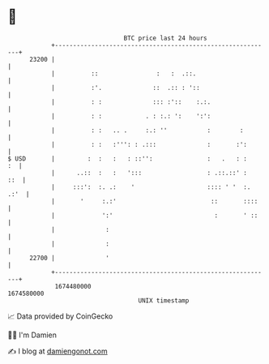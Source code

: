 * 👋

#+begin_example
                                   BTC price last 24 hours                    
               +------------------------------------------------------------+ 
         23200 |                                                            | 
               |          ::                :   :  .::.                     | 
               |          :'.              ::  .:: : '::                    | 
               |          : :              ::: :'::    :.:.                 | 
               |          : :            . : :.: ':    ':':                 | 
               |          : :   .. .     :.: ''           :        :        | 
               |          : :   :''': : .:::              :       :':       | 
   $ USD       |         :  :   :   : ::'':               :   .   : :    :  | 
               |      ..::  :   :   ':::                  : .::.::' :   ::  | 
               |     :::':  :. .:    '                    :::: ' '  :. .:'  | 
               |       '     :.:'                          ::       ::::    | 
               |             ':'                            :       ' ::    | 
               |              :                                             | 
               |              :                                             | 
         22700 |              '                                             | 
               +------------------------------------------------------------+ 
                1674480000                                        1674580000  
                                       UNIX timestamp                         
#+end_example
📈 Data provided by CoinGecko

🧑‍💻 I'm Damien

✍️ I blog at [[https://www.damiengonot.com][damiengonot.com]]
